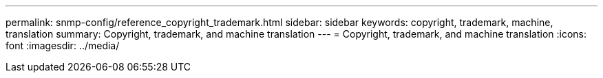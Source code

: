 ---
permalink: snmp-config/reference_copyright_trademark.html
sidebar: sidebar
keywords: copyright, trademark, machine, translation
summary: Copyright, trademark, and machine translation
---
= Copyright, trademark, and machine translation
:icons: font
:imagesdir: ../media/
